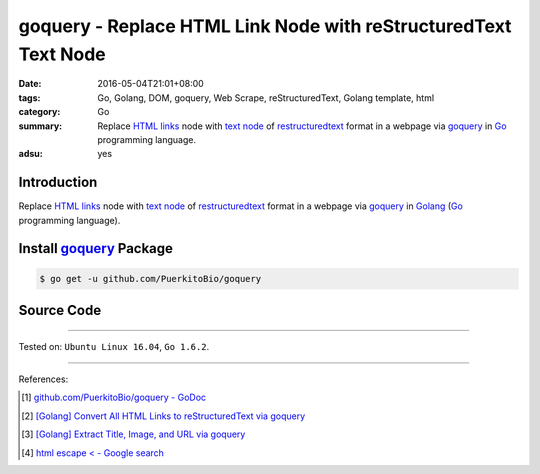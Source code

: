 goquery - Replace HTML Link Node with reStructuredText Text Node
################################################################

:date: 2016-05-04T21:01+08:00
:tags: Go, Golang, DOM, goquery, Web Scrape, reStructuredText, Golang template,
       html
:category: Go
:summary: Replace `HTML links`_ node with `text node`_ of restructuredtext_
          format in a webpage via goquery_ in Go_ programming language.
:adsu: yes


Introduction
++++++++++++

Replace `HTML links`_ node with `text node`_ of restructuredtext_ format in a
webpage via goquery_ in Golang_ (Go_ programming language).


Install goquery_ Package
++++++++++++++++++++++++

.. code-block:: bash

  $ go get -u github.com/PuerkitoBio/goquery


Source Code
+++++++++++

.. show_github_file:: siongui userpages content/code/goquery-replace-link-node-with-rst-text-node/link2rst.go

.. show_github_file:: siongui userpages content/code/goquery-replace-link-node-with-rst-text-node/link2rst_test.go


----

Tested on: ``Ubuntu Linux 16.04``, ``Go 1.6.2``.

----

References:

.. [1] `github.com/PuerkitoBio/goquery - GoDoc <https://godoc.org/github.com/PuerkitoBio/goquery>`_

.. [2] `[Golang] Convert All HTML Links to reStructuredText via goquery <{filename}../../04/12/go-html-links-to-rst-via-goquery%en.rst>`_

.. [3] `[Golang] Extract Title, Image, and URL via goquery <{filename}../../03/31/go-parse-buy123-webpage-to-rst%en.rst>`_

.. [4] `html escape < - Google search <https://www.google.com/search?q=html+escape+%3C>`_


.. _Go: https://golang.org/
.. _Golang: https://golang.org/
.. _goquery: https://github.com/PuerkitoBio/goquery
.. _HTML links: http://www.w3schools.com/html/html_links.asp
.. _reStructuredText: https://www.google.com/search?q=reStructuredText
.. _text node: http://www.w3schools.com/jsref/met_document_createtextnode.asp
